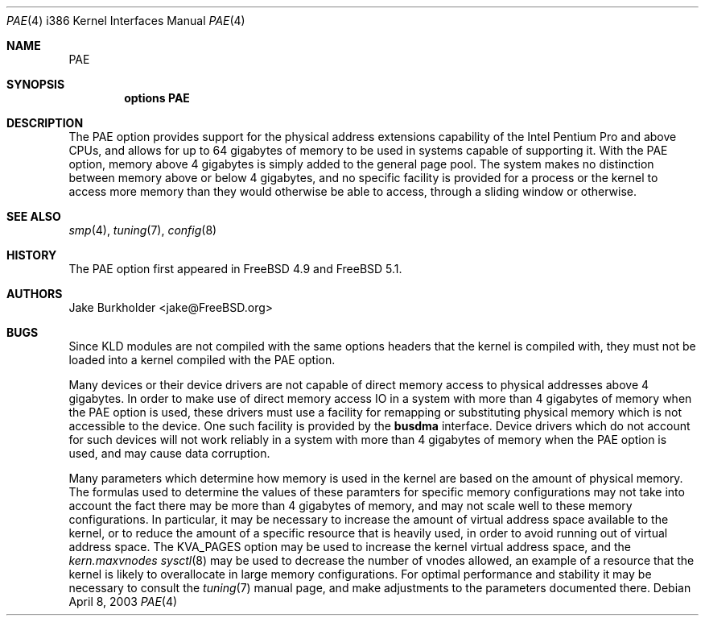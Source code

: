 .\"
.\" Copyright (c) 2003 Networks Associates Technology, Inc.
.\" All rights reserved.
.\"
.\" This software was developed for the FreeBSD Project by Jake Burkholder,
.\" Safeport Network Services, and Network Associates Laboratories, the
.\" Security Research Division of Network Associates, Inc. under
.\" DARPA/SPAWAR contract N66001-01-C-8035 ("CBOSS"), as part of the DARPA
.\" CHATS research program.
.\"
.\" Redistribution and use in source and binary forms, with or without
.\" modification, are permitted provided that the following conditions
.\" are met:
.\" 1. Redistributions of source code must retain the above copyright
.\"    notice, this list of conditions and the following disclaimer.
.\" 2. Redistributions in binary form must reproduce the above copyright
.\"    notice, this list of conditions and the following disclaimer in the
.\"    documentation and/or other materials provided with the distribution.
.\"
.\" THIS SOFTWARE IS PROVIDED BY THE AUTHOR AND CONTRIBUTORS ``AS IS'' AND
.\" ANY EXPRESS OR IMPLIED WARRANTIES, INCLUDING, BUT NOT LIMITED TO, THE
.\" IMPLIED WARRANTIES OF MERCHANTABILITY AND FITNESS FOR A PARTICULAR PURPOSE
.\" ARE DISCLAIMED.  IN NO EVENT SHALL THE AUTHOR OR CONTRIBUTORS BE LIABLE
.\" FOR ANY DIRECT, INDIRECT, INCIDENTAL, SPECIAL, EXEMPLARY, OR CONSEQUENTIAL
.\" DAMAGES (INCLUDING, BUT NOT LIMITED TO, PROCUREMENT OF SUBSTITUTE GOODS
.\" OR SERVICES; LOSS OF USE, DATA, OR PROFITS; OR BUSINESS INTERRUPTION)
.\" HOWEVER CAUSED AND ON ANY THEORY OF LIABILITY, WHETHER IN CONTRACT, STRICT
.\" LIABILITY, OR TORT (INCLUDING NEGLIGENCE OR OTHERWISE) ARISING IN ANY WAY
.\" OUT OF THE USE OF THIS SOFTWARE, EVEN IF ADVISED OF THE POSSIBILITY OF
.\" SUCH DAMAGE.
.\"
.\" $FreeBSD$
.\"
.Dd April 8, 2003
.Dt PAE 4 i386
.Os
.Sh NAME
.Nm PAE
.Sh SYNOPSIS
.Cd "options PAE"
.Sh DESCRIPTION
The
.Dv PAE
option provides support for the physical address extensions capability
of the
.Tn Intel
.Tn Pentium Pro
and above CPUs,
and allows for up to 64 gigabytes of memory to be used in systems capable
of supporting it.
With the
.Dv PAE
option, memory above 4 gigabytes is simply added to the general page pool.
The system makes no distinction between memory above or below 4 gigabytes,
and no specific facility is provided for a process or the kernel to access
more memory than they would otherwise be able to access, through a sliding
window or otherwise.
.Sh SEE ALSO
.Xr smp 4 ,
.Xr tuning 7 ,
.Xr config 8
.Sh HISTORY
The
.Dv PAE
option first appeared in
.Fx 4.9
and
.Fx 5.1 .
.Sh AUTHORS
.An Jake Burkholder Aq jake@FreeBSD.org
.Sh BUGS
Since KLD modules are not compiled with the same options headers that
the kernel is compiled with,
they must not be loaded into a kernel compiled with the
.Dv PAE
option.
.Pp
Many devices or their device drivers are not capable of direct memory access
to physical addresses above 4 gigabytes.
In order to make use of direct memory access IO in a system with more than
4 gigabytes of memory when the
.Dv PAE
option is used,
these drivers must use a facility for remapping or substituting physical
memory which is not accessible to the device.
One such facility is provided by the
.Nm busdma
interface.
Device drivers which do not account for such devices will not work reliably
in a system with more than 4 gigabytes of memory when the
.Dv PAE
option is used,
and may cause data corruption.
.Pp
Many parameters which determine how memory is used in the kernel are based on
the amount of physical memory.
The formulas used to determine the values of these paramters for specific
memory configurations may not take into account the fact there may be more
than 4 gigabytes of memory, and may not scale well to these memory
configurations.
In particular,
it may be necessary to increase the amount of virtual address space available
to the kernel,
or to reduce the amount of a specific resource that is heavily used,
in order to avoid running out of virtual address space.
The
.Dv KVA_PAGES
option may be used to increase the kernel virtual address space,
and the
.Va kern.maxvnodes
.Xr sysctl 8
may be used to decrease the number of vnodes allowed,
an example of a resource that the kernel is likely to overallocate in
large memory configurations.
For optimal performance and stability it may be necessary to consult the
.Xr tuning 7
manual page, and make adjustments to the parameters documented there.
